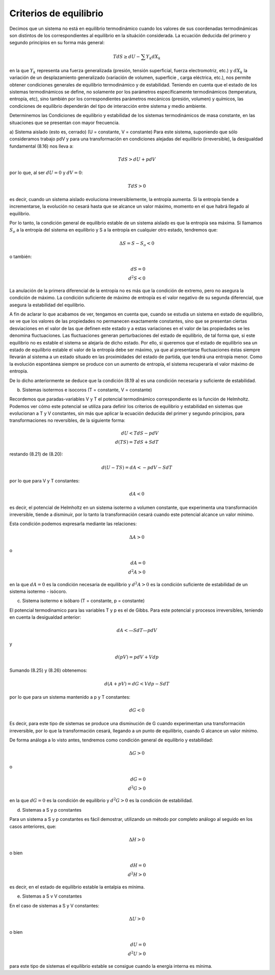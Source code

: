 Criterios de equilibrio
-----------------------

Decimos que un sistema no está en equilibrio termodinámico cuando los valores de sus coordenadas termodinámicas son distintos de los correspondientes al equilibrio en la situáción considerada. La ecuación deducida del primero y segundo principios en su forma más general:

.. math::

   TdS \geq dU - \sum Y_k dX_k
   
en la que :math:`Y_k` representa una fuerza generalizada (presión, tensión superficial, fuerza electromotriz, etc.) y :math:`dX_k` la variación de un desplazamiento generalizado (variación de volumen, superficie , carga eléctrica, etc.), nos permite obtener condiciones generales de equilibrio termodinámico y de estabilidad.
Teniendo en cuenta que el estado de los sistemas termodinámicos se define, no solamente por los parámetros específicamente termodinámicos (temperatura, entropía, etc), sino también por los correspondientes parámetros mecánicos (presión, volumen) y químicos, las condiciones de equilibrio dependerán del tipo de interacción entre sistema y medio ambiente.

Determinemos las Condiciones de equilibrio y estabilidad de los sistemas termodinámicos de masa constante, en las situaciones que se presentan con mayor frecuencia.

a) Sistema aislado (esto es, cerrado) (U = constante, V = constante)	
Para este sistema, suponiendo que sólo consideramos trabajo pdV y para una transformación en condiciones alejadas del equilibrio (irreversible), la desigualdad fundamental (8.16) nos lleva a:

.. math::

   TdS > dU + pdV
   
por lo que, al ser :math:`dU= 0` y :math:`dV = 0`:

.. math::

   TdS > 0

es decir, cuando un sistema aislado evoluciona irreversiblemente, la entropía aumenta. Si la entropía tiende a incrementarse, la evolución no cesará hasta que se alcance un valor máximo, momento en el que habrá llegado al equilibrio.

Por lo tanto, la condición general de equilibrio estable de un sistema aislado es que la entropía sea máxima. Si llamamos :math:`S_o` a la entropía del sistema en equilibrio y S a la
entropía en cualquier otro estado, tendremos que:

.. math::

   \Delta S = S-S_o<0
   
o también:

.. math::

   dS= 0 \\
   d^2 S<0


La anulación de la primera diferencial de la entropía no es más que la condición de extremo, pero no asegura la condición de máximo. La condición suficiente de máximo de entropía es el valor negativo de su segunda diferencial, que asegura la estabilidad del equilibrio.

A fin de aclarar lo que acabamos de ver, tengamos en cuenta que, cuando se estudia un sistema en estado de equilibrio, se ve que los valores de las propiedades no permanecen exactamente constantes, sino que se presentan ciertas desviaciones en el valor de las que definen este estado y a estas variaciones en el valor de las propiedades se les denomina fluctuaciones. Las fluctuaciones generan perturbaciones del estado de equilibrio, de tal forma que, si este equilibrio no es estable el sistema se alejaría de dicho estado. Por ello, si queremos que el estado de equilibrio sea un estado de equilibrio estable el valor de la entropía debe ser máximo, ya que al presentarse fluctuaciones éstas siempre llevarán al sistema a un estado situado en las proximidades del estado de partida, que tendrá una entropía menor. Como la evolución espontánea siempre se produce con un aumento de entropía, el sistema recuperaría el valor máximo de entropía.

De lo dicho anteriormente se deduce que la condición (8.19 a) es una condición necesaria y suficiente de estabilidad.

b)	Sistemas isotermos e isocoros (T = constante,  V = constante)

Recordemos que paradas-variables V y T el potencial termodinámico correspondiente es la función de Helmholtz. Podemos ver cómo este potencial se utiliza para definir los criterios de equilibrio y estabilidad en sistemas que evolucionan a T y V constantes, sin más que aplicar la ecuación deducida del primer y segundo principios, para transformaciones no reversibles, de la siguiente forma:

.. math::

   dU < TdS - pdV \\
   d(TS) = TdS + SdT
   
restando (8.21) de (8.20):

.. math::

   d(U - TS) = dA < -pdV - SdT
   
por lo que para V y T constantes:

.. math::

   dA <0

es decir, el potencial de Helmholtz en un sistema isotermo a volumen constante, que experimenta una transformación irreversible, tiende a disminuir, por lo tanto la transformación cesará cuando este potencial alcance un valor mínimo.

Esta condición podemos expresarla mediante las relaciones:

.. math::

   \Delta A > 0

o

.. math::

   dA = 0\\
   d^2A>0
   

en la que :math:`dA = 0` es la condición necesaria de equilibrio y :math:`d^2A>0` es la condición suficiente de estabilidad de un sistema isotermo - isócoro.


c)	Sistema isotermo e isóbaro (T = constante, p = constante)

El potencial termodinamico para las variables T y p es el de Gibbs. Para este potencial y procesos irreversibles, teniendo en cuenta la desigualdad anterior:

.. math::

   dA < —SdT — pdV
y

.. math::

   d(pV) = pdV + Vdp

Sumando (8.25) y (8.26) obtenemos:


.. math::

   d(A + pV) = dG < Vdp - SdT
   
por lo que para un sistema mantenido a p y T constantes:

.. math::

   dG < 0

Es decir, para este tipo de sistemas se produce una disminución de G cuando experimentan una transformación irreversible, por lo que la transformación cesará, llegando a un punto de equilibrio, cuando G alcance un valor mínimo.

De forma análoga a lo visto antes, tendremos como condición general de equilibrio y estabilidad:

.. math::

   \Delta G > 0
   
o

.. math::

   dG = 0 \\
   d^2 G >0

en la que :math:`dG = 0` es la condición de equilibrio y :math:`d^2G > 0` es la condición de estabilidad.

d)	Sistemas a S y p constantes

Para un sistema a S y p constantes es fácil demostrar, utilizando un método por completo análogo al seguido en los casos anteriores, que:

.. math::

   \Delta H > 0
   
o bien

.. math::

   dH = 0 \\
   d^2H > 0

es decir, en el estado de equilibrio estable la entalpia es mínima.

e)	Sistemas a S v V constantes

En el caso de sistemas a S y V constantes:

.. math::

   \Delta U > 0
   
o bien

.. math::

   dU = 0 \\
   d^2U > 0
   

para este tipo de sistemas el equilibrio estable se consigue cuando la energía interna es mínima.